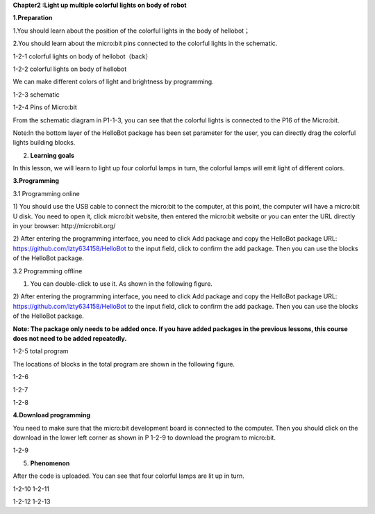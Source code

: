 **Chapter2 :Light up multiple colorful lights on body of robot**

**1.Preparation**

1.You should learn about the position of the colorful lights in the body
of hellobot；

2.You should learn about the micro:bit pins connected to the colorful
lights in the schematic.

|image0|

1-2-1 colorful lights on body of hellobot（back）

|image1|

1-2-2 colorful lights on body of hellobot

We can make different colors of light and brightness by programming.

|image2|

1-2-3 schematic

|image3|

1-2-4 Pins of Micro:bit

From the schematic diagram in P1-1-3, you can see that the colorful
lights is connected to the P16 of the Micro:bit.

Note:In the bottom layer of the HelloBot package has been set parameter
for the user, you can directly drag the colorful lights building blocks.

2. **Learning goals**

In this lesson, we will learn to light up four colorful lamps in turn,
the colorful lamps will emit light of different colors.

**3.Programming**

3.1 Programming online

1) You should use the USB cable to connect the micro:bit to the
computer, at this point, the computer will have a micro:bit U disk. You
need to open it, click micro:bit website, then entered the micro:bit
website or you can enter the URL directly in your browser:
http://microbit.org/

2) After entering the programming interface, you need to click Add
package and copy the HelloBot package URL:
https://github.com/lzty634158/HelloBot to the input field, click to
confirm the add package. Then you can use the blocks of the HelloBot
package.

3.2 Programming offline

1) You can double-click to use it. As shown in the following figure.

|image4|

2) After entering the programming interface, you need to click Add
package and copy the HelloBot package URL:
https://github.com/lzty634158/HelloBot to the input field, click to
confirm the add package. Then you can use the blocks of the HelloBot
package.

**Note: The package only needs to be added once. If you have added
packages in the previous lessons, this course does not need to be added
repeatedly.**

|image5|

1-2-5 total program

The locations of blocks in the total program are shown in the following
figure.

|image6|

1-2-6

|image7|

1-2-7

|image8|

1-2-8

**4.Download programming**

You need to make sure that the micro:bit development board is connected
to the computer. Then you should click on the download in the lower left
corner as shown in P 1-2-9 to download the program to micro:bit.

|image9|

1-2-9

5. **Phenomenon**

After the code is uploaded. You can see that four colorful lamps are lit
up in turn.

|image10| |image11|

1-2-10 1-2-11

|image12| |image13|

1-2-12 1-2-13

.. |image0| image:: media/image1.png
   :width: 3.44931in
   :height: 3.98125in
.. |image1| image:: media/image2.png
   :width: 3.28194in
   :height: 3.37569in
.. |image2| image:: media/image3.png
   :width: 5.76319in
   :height: 1.42569in
.. |image3| image:: media/image4.png
   :width: 5.76597in
   :height: 5.28264in
.. |image4| image:: media/image5.png
   :width: 0.93472in
   :height: 0.79514in
.. |image5| image:: media/image6.png
   :width: 5.76806in
   :height: 5.96667in
.. |image6| image:: media/image7.png
   :width: 5.76806in
   :height: 4.12639in
.. |image7| image:: media/image8.png
   :width: 5.76250in
   :height: 4.68194in
.. |image8| image:: media/image9.png
   :width: 5.53403in
   :height: 3.58542in
.. |image9| image:: media/image10.png
   :width: 5.76528in
   :height: 3.90694in
.. |image10| image:: media/image11.jpeg
   :width: 2.76528in
   :height: 3.68819in
.. |image11| image:: media/image12.jpeg
   :width: 2.77292in
   :height: 3.69722in
.. |image12| image:: media/image13.jpeg
   :width: 2.76042in
   :height: 3.68194in
.. |image13| image:: media/image14.jpeg
   :width: 2.79028in
   :height: 3.72083in
